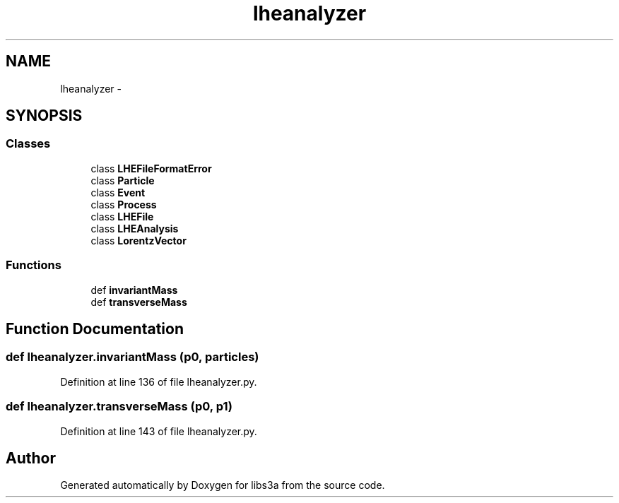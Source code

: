 .TH "lheanalyzer" 3 "Fri Mar 27 2015" "libs3a" \" -*- nroff -*-
.ad l
.nh
.SH NAME
lheanalyzer \- 
.SH SYNOPSIS
.br
.PP
.SS "Classes"

.in +1c
.ti -1c
.RI "class \fBLHEFileFormatError\fP"
.br
.ti -1c
.RI "class \fBParticle\fP"
.br
.ti -1c
.RI "class \fBEvent\fP"
.br
.ti -1c
.RI "class \fBProcess\fP"
.br
.ti -1c
.RI "class \fBLHEFile\fP"
.br
.ti -1c
.RI "class \fBLHEAnalysis\fP"
.br
.ti -1c
.RI "class \fBLorentzVector\fP"
.br
.in -1c
.SS "Functions"

.in +1c
.ti -1c
.RI "def \fBinvariantMass\fP"
.br
.ti -1c
.RI "def \fBtransverseMass\fP"
.br
.in -1c
.SH "Function Documentation"
.PP 
.SS "def lheanalyzer\&.invariantMass (p0, particles)"

.PP
Definition at line 136 of file lheanalyzer\&.py\&.
.SS "def lheanalyzer\&.transverseMass (p0, p1)"

.PP
Definition at line 143 of file lheanalyzer\&.py\&.
.SH "Author"
.PP 
Generated automatically by Doxygen for libs3a from the source code\&.

